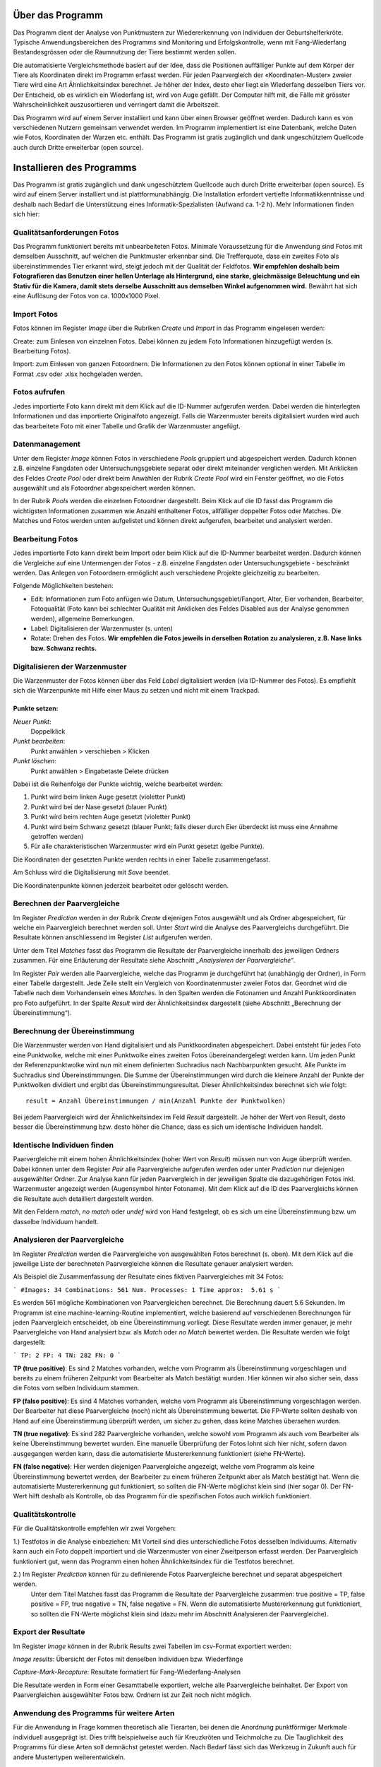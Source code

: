 Über das Programm
=================

Das Programm dient der Analyse von Punktmustern zur Wiedererkennung von Individuen der Geburtshelferkröte. 
Typische Anwendungsbereichen des Programms sind Monitoring und Erfolgskontrolle,
wenn mit Fang-Wiederfang Bestandesgrössen oder die Raumnutzung der Tiere bestimmt werden sollen.

Die automatisierte Vergleichsmethode basiert auf der Idee, dass die Positionen auffälliger 
Punkte auf dem Körper der Tiere als Koordinaten direkt im Programm erfasst werden.
Für jeden Paarvergleich der «Koordinaten-Muster» zweier Tiere wird eine Art Ähnlichkeitsindex berechnet.
Je höher der Index, desto eher liegt ein Wiederfang desselben Tiers vor.
Der Entscheid, ob es wirklich ein Wiederfang ist, wird von Auge gefällt. 
Der Computer hilft mit, die Fälle mit grösster Wahrscheinlichkeit auszusortieren und verringert damit die Arbeitszeit. 

Das Programm wird auf einem Server installiert und kann über einen Browser geöffnet werden.
Dadurch kann es von verschiedenen Nutzern gemeinsam verwendet werden.
Im Programm implementiert ist eine Datenbank, welche Daten wie Fotos, Koordinaten der Warzen etc. enthält.
Das Programm ist gratis zugänglich und dank ungeschütztem Quellcode auch durch Dritte erweiterbar (open source). 


Installieren des Programms
==========================
Das Programm ist gratis zugänglich und dank ungeschütztem Quellcode auch durch Dritte erweiterbar (open source).
Es wird auf einem Server installiert und ist plattformunabhängig. 
Die Installation erfordert vertiefte Informatikkenntnisse und deshalb nach Bedarf die Unterstützung eines Informatik-Spezialisten (Aufwand ca. 1-2 h).
Mehr Informationen finden sich hier:

.. raw:: html
    
    <p>
    <a href="./deploy">Deploy</a> für die Installation eines Alob Server.<br>
    <a href="./devel">Devel</a> für ein Setup zur Erweiterung und Test von Alob.
    </p>

Qualitätsanforderungen Fotos
----------------------------

Das Programm funktioniert bereits mit unbearbeiteten Fotos. 
Minimale Voraussetzung für die Anwendung sind Fotos mit demselben Ausschnitt, auf welchen die Punktmuster erkennbar sind.
Die Trefferquote, dass ein zweites Foto als übereinstimmendes Tier erkannt wird,
steigt jedoch mit der Qualität der Feldfotos.
**Wir empfehlen deshalb beim Fotografieren das Benutzen einer hellen Unterlage als Hintergrund, 
eine starke, gleichmässige Beleuchtung und ein Stativ für die Kamera, damit stets derselbe Ausschnitt aus demselben Winkel aufgenommen wird.**
Bewährt hat sich eine Auflösung der Fotos von ca. 1000x1000 Pixel.



Import Fotos
------------

Fotos können im Register *Image* über die Rubriken *Create* und *Import* in das Programm eingelesen werden:

Create: zum Einlesen von einzelnen Fotos. Dabei können zu jedem Foto Informationen hinzugefügt werden (s. Bearbeitung Fotos).

Import: zum Einlesen von ganzen Fotoordnern. Die Informationen zu den Fotos können optional in einer Tabelle im Format .csv oder .xlsx hochgeladen werden.


Fotos aufrufen
--------------

Jedes importierte Foto kann direkt mit dem Klick auf die ID-Nummer aufgerufen werden.
Dabei werden die hinterlegten Informationen und das importierte Originalfoto angezeigt.
Falls die Warzenmuster bereits digitalisiert wurden wird auch das bearbeitete Foto mit einer Tabelle und Grafik der Warzenmuster angefügt.


Datenmanagement
---------------

Unter dem Register *Image* können Fotos in verschiedene *Pools* gruppiert und abgespeichert werden.
Dadurch können z.B. einzelne Fangdaten oder Untersuchungsgebiete separat oder direkt miteinander verglichen werden.
Mit Anklicken des Feldes *Create Pool* oder direkt beim Anwählen der Rubrik *Create Pool* wird ein Fenster geöffnet,
wo die Fotos ausgewählt und als Fotoordner abgespeichert werden können.

In der Rubrik *Pools* werden die einzelnen Fotoordner dargestellt.
Beim Klick auf die ID fasst das Programm die wichtigsten Informationen zusammen wie Anzahl enthaltener Fotos, allfälliger doppelter Fotos oder Matches.
Die Matches und Fotos werden unten aufgelistet und können direkt aufgerufen, bearbeitet und analysiert werden.


Bearbeitung Fotos
-----------------
Jedes importierte Foto kann direkt beim Import oder beim Klick auf die ID-Nummer bearbeitet werden.
Dadurch können die Vergleiche auf eine Untermengen der Fotos - z.B. einzelne Fangdaten oder Untersuchungsgebiete - beschränkt werden.
Das Anlegen von Fotoordnern ermöglicht auch verschiedene Projekte gleichzeitig zu bearbeiten.
 
Folgende Möglichkeiten bestehen:

- Edit: Informationen zum Foto anfügen wie Datum, Untersuchungsgebiet/Fangort, Alter, Eier vorhanden, Bearbeiter, Fotoqualität (Foto kann bei schlechter Qualität mit Anklicken des Feldes Disabled aus der Analyse genommen werden), allgemeine Bemerkungen.
- Label: Digitalisieren der Warzenmuster (s. unten)
- Rotate: Drehen des Fotos. **Wir empfehlen die Fotos jeweils in derselben Rotation zu analysieren, z.B. Nase links bzw. Schwanz rechts.**


Digitalisieren der Warzenmuster
-------------------------------

Die Warzenmuster der Fotos können über das Feld *Label* digitalisiert werden (via ID-Nummer des Fotos).
Es empfiehlt sich die Warzenpunkte mit Hilfe einer Maus zu setzen und nicht mit einem Trackpad.

Punkte setzen:
``````````````

*Neuer Punkt*:
    Doppelklick
*Punkt bearbeiten*:
    Punkt anwählen > verschieben > Klicken
*Punkt löschen*:
    Punkt anwählen > Eingabetaste Delete drücken

Dabei ist die Reihenfolge der Punkte wichtig, welche bearbeitet werden:

1. Punkt wird beim linken Auge gesetzt (violetter Punkt)

2. Punkt wird bei der Nase gesetzt (blauer Punkt)

3. Punkt wird beim rechten Auge gesetzt (violetter Punkt)

4. Punkt wird beim Schwanz gesetzt (blauer Punkt; falls dieser durch Eier überdeckt ist muss eine Annahme getroffen werden)

5. Für alle charakteristischen Warzenmuster wird ein Punkt gesetzt (gelbe Punkte).


Die Koordinaten der gesetzten Punkte werden rechts in einer Tabelle zusammengefasst.

Am Schluss wird die Digitalisierung mit *Save* beendet.

Die Koordinatenpunkte können jederzeit bearbeitet oder gelöscht werden.


Berechnen der Paarvergleiche
----------------------------

Im Register *Prediction* werden in der Rubrik *Create* diejenigen Fotos ausgewählt und als Ordner abgespeichert, für welche ein Paarvergleich berechnet werden soll. 
Unter *Start* wird die Analyse des Paarvergleichs durchgeführt. Die Resultate können anschliessend im Register *List* aufgerufen werden.

Unter dem Titel *Matches* fasst das Programm die Resultate der Paarvergleiche innerhalb des jeweiligen Ordners zusammen.
Für eine Erläuterung der Resultate siehe Abschnitt *„Analysieren der Paarvergleiche“*. 

Im Register *Pair* werden alle Paarvergleiche, welche das Programm je durchgeführt hat (unabhängig der Ordner), in Form einer Tabelle dargestellt.
Jede Zeile stellt ein Vergleich von Koordinatenmuster zweier Fotos dar. Geordnet wird die Tabelle nach dem Vorhandensein eines *Matches*.
In den Spalten werden die Fotonamen und Anzahl Punktkoordinaten pro Foto aufgeführt.
In der Spalte *Result* wird der Ähnlichkeitsindex dargestellt (siehe Abschnitt „Berechnung der Übereinstimmung“).

Berechnung der Übereinstimmung
------------------------------

Die Warzenmuster werden von Hand digitalisiert und als Punktkoordinaten abgespeichert.
Dabei entsteht für jedes Foto eine Punktwolke, welche mit einer Punktwolke eines zweiten Fotos übereinandergelegt werden kann. 
Um jeden Punkt der Referenzpunktwolke wird nun mit einem definierten Suchradius nach Nachbarpunkten gesucht.
Alle Punkte im Suchradius sind Übereinstimmungen. 
Die Summe der Übereinstimmungen wird durch die kleinere Anzahl der Punkte der Punktwolken dividiert und ergibt das Übereinstimmungsresultat.
Dieser Ähnlichkeitsindex berechnet sich wie folgt:

::

    result = Anzahl Übereinstimmungen / min(Anzahl Punkte der Punktwolken)

Bei jedem Paarvergleich wird der Ähnlichkeitsindex im Feld *Result* dargestellt.
Je höher der Wert von Result, desto besser die Übereinstimmung bzw. desto höher die Chance, dass es sich um identische Individuen handelt.


Identische Individuen finden
----------------------------

Paarvergleiche mit einem hohen Ähnlichkeitsindex (hoher Wert von *Result*) müssen nun von Auge überprüft werden.
Dabei können unter dem Register *Pair* alle Paarvergleiche aufgerufen werden oder unter *Prediction* nur diejenigen ausgewählter Ordner.
Zur Analyse kann für jeden Paarvergleich in der jeweiligen Spalte die dazugehörigen Fotos inkl. Warzenmuster angezeigt werden (Augensymbol hinter Fotoname).
Mit dem Klick auf die ID des Paarvergleichs können die Resultate auch detailliert dargestellt werden.

Mit den Feldern *match*, *no match* oder *undef* wird von Hand festgelegt, ob es sich um eine Übereinstimmung bzw. um dasselbe Individuum handelt.


Analysieren der Paarvergleiche
------------------------------

Im Register *Prediction* werden die Paarvergleiche von ausgewählten Fotos berechnet (s. oben).
Mit dem Klick auf die jeweilige Liste der berechneten Paarvergleiche können die Resultate genauer analysiert werden. 


Als Beispiel die Zusammenfassung der Resultate eines fiktiven Paarvergleiches mit 34 Fotos:

```
#Images: 34
Combinations: 561
Num. Processes: 1
Time approx:  5.61 s
```

Es werden 561 mögliche Kombinationen von Paarvergleichen berechnet. Die Berechnung dauert 5.6 Sekunden.
Im Programm ist eine machine-learning-Routine implementiert, welche basierend auf verschiedenen Berechnungen für jeden Paarvergleich entscheidet, ob eine Übereinstimmung vorliegt.
Diese Resultate werden immer genauer, je mehr Paarvergleiche von Hand analysiert bzw. als *Match* oder *no Match* bewertet werden. 
Die Resultate werden wie folgt dargestellt:

```
TP: 2
FP: 4
TN: 282
FN: 0
```

**TP (true positive)**: Es sind 2 Matches vorhanden, welche vom Programm als Übereinstimmung vorgeschlagen und bereits zu einem früheren Zeitpunkt vom Bearbeiter als Match bestätigt wurden. Hier können wir also sicher sein, dass die Fotos vom selben Individuum stammen.

**FP (false positive)**: Es sind 4 Matches vorhanden, welche vom Programm als Übereinstimmung vorgeschlagen werden. Der Bearbeiter hat diese Paarvergleiche (noch) nicht als Übereinstimmung bewertet. Die FP-Werte sollten deshalb von Hand auf eine Übereinstimmung überprüft werden, um sicher zu gehen, dass keine Matches übersehen wurden.

**TN (true negative)**: Es sind 282 Paarvergleiche vorhanden, welche sowohl vom Programm als auch vom Bearbeiter als keine Übereinstimmung bewertet wurden. Eine manuelle Überprüfung der Fotos lohnt sich hier nicht, sofern davon ausgegangen werden kann, dass die automatisierte Mustererkennung funktioniert (siehe FN-Werte).  

**FN (false negative)**: Hier werden diejenigen Paarvergleiche angezeigt, welche vom Programm als keine Übereinstimmung bewertet werden, der Bearbeiter zu einem früheren Zeitpunkt aber als Match bestätigt hat. Wenn die automatisierte Mustererkennung gut funktioniert, so sollten die FN-Werte möglichst klein sind (hier sogar 0). Der FN-Wert hilft deshalb als Kontrolle, ob das Programm für die spezifischen Fotos auch wirklich funktioniert.


Qualitätskontrolle
------------------

Für die Qualitätskontrolle empfehlen wir zwei Vorgehen:

1.) Testfotos in die Analyse einbeziehen: Mit Vorteil sind dies unterschiedliche Fotos desselben Individuums. Alternativ kann auch ein Foto doppelt importiert und die Warzenmuster von einer Zweitperson erfasst werden. Der Paarvergleich funktioniert gut, wenn das Programm einen hohen Ähnlichkeitsindex für die Testfotos berechnet.

2.) Im Register *Prediction* können für zu definierende Fotos Paarvergleiche berechnet und separat abgespeichert werden.
    Unter dem Titel Matches fasst das Programm die Resultate der Paarvergleiche zusammen: true positive = TP, false positive = FP, true negative = TN, false negative = FN.
    Wenn die automatisierte Mustererkennung gut funktioniert, so sollten die FN-Werte möglichst klein sind (dazu mehr im Abschnitt Analysieren der Paarvergleiche).


Export der Resultate
--------------------

Im Register *Image* können in der Rubrik Results zwei Tabellen im csv-Format exportiert werden: 

*Image results*: Übersicht der Fotos mit denselben Individuen bzw. Wiederfänge

*Capture-Mark-Recapture*: Resultate formatiert für Fang-Wiederfang-Analysen

Die Resultate werden in Form einer Gesamttabelle exportiert, welche alle Paarvergleiche beinhaltet.
Der Export von Paarvergleichen ausgewählter Fotos bzw. Ordnern ist zur Zeit noch nicht möglich.


Anwendung des Programms für weitere Arten
-----------------------------------------

Für die Anwendung in Frage kommen theoretisch alle Tierarten, bei denen die Anordnung punktförmiger Merkmale individuell ausgeprägt ist.
Dies trifft beispielweise auch für Kreuzkröten und Teichmolche zu. Die Tauglichkeit des Programms für diese Arten soll demnächst getestet werden.
Nach Bedarf lässt sich das Werkzeug in Zukunft auch für andere Mustertypen weiterentwickeln.


Dokumentation
-------------

Informationen zum Projekt, zur Programminstallation, zur Programmerweiterung und zur verwendeten Software befinden sich im Register Documentation.


Kontakt
-------

BARBARA SCHLUP,
HINTERMANN & WEBER AG, schlup@hintermannweber.ch

RAPHAEL WALKER,
SOFTWARE ENTWICKLER, raphael.walker@busino.ch